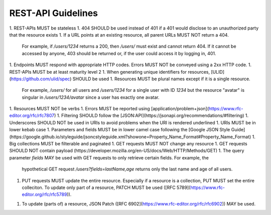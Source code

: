 REST-API Guidelines
===================

1. REST-APIs MUST be stateless
1. 404 SHOULD be used instead of 401 if a 401 would disclose to an unauthorized party that the resource exists
1. If a URL points at an existing resource, all parent URLs MUST NOT return a 404.
   For example, if `/users/1234` returns a 200, then `/users/` must exist and cannot return 404. If it cannot be
   accessed by anyone, 403 should be returned or, if the user could access it by logging in, 401.
1. Endpoints MUST respond with appropriate HTTP codes. Errors MUST NOT be conveyed using a 2xx HTTP code.
1. REST-APIs MUST be at least maturity level 2
1. When generating unique identifiers for resources, [ULID](https://github.com/ulid/spec) SHOULD be used
1. Resources MUST be plural names except if it is a single resource.
   For example, `/users/` for all users and `/users/1234` for a single user with ID `1234` but the resource "avatar" is
   singular in `/users/1234/avatar` since a user has exactly one avatar.
1. Resources MUST NOT be verbs
1. Errors MUST be reported using [application/problem+json](https://www.rfc-editor.org/rfc/rfc7807)
1. Filtering SHOULD follow the [JSON:API](https://jsonapi.org/recommendations/#filtering)
1. Underscores SHOULD NOT be used in URIs to avoid problems when the URI is rendered underlined
1. URIs MUST be in lower kebab case
1. Parameters and fields MUST be in lower camel case following the [Google JSON Style Guide](https://google.github.io/styleguide/jsoncstyleguide.xml?showone=Property_Name_Format#Property_Name_Format)
1. Big collections MUST be filterable and paginated
1. GET requests MUST NOT change any resource
1. GET requests SHOULD NOT contain payload (https://developer.mozilla.org/en-US/docs/Web/HTTP/Methods/GET)
1. The query parameter `fields` MAY be used with GET requests to only retrieve certain fields. For example, the
   hypothetical GET request `/users?fields=lastName,age` returns only the last name and age of all users.
1. PUT requests MUST update the entire resource. Especially if a resource is a collection, PUT MUST set the entire
   colleciton. To update only part of a resource, PATCH MUST be used ([RFC 5789](https://www.rfc-editor.org/rfc/rfc5789)).
1. To update (parts of) a resource, JSON Patch ([RFC 6902](https://www.rfc-editor.org/rfc/rfc6902)) MAY be used.